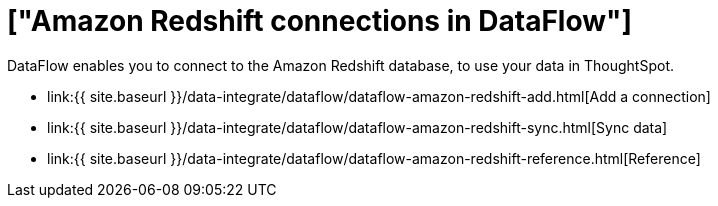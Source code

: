 = ["Amazon Redshift connections in DataFlow"]
:last_updated: 7/3/2020
:permalink: /:collection/:path.html
:sidebar: mydoc_sidebar
:toc: true

DataFlow enables you to connect to the Amazon Redshift database, to use your data in ThoughtSpot.

* link:{{ site.baseurl }}/data-integrate/dataflow/dataflow-amazon-redshift-add.html[Add a connection]
* link:{{ site.baseurl }}/data-integrate/dataflow/dataflow-amazon-redshift-sync.html[Sync data]
* link:{{ site.baseurl }}/data-integrate/dataflow/dataflow-amazon-redshift-reference.html[Reference]
